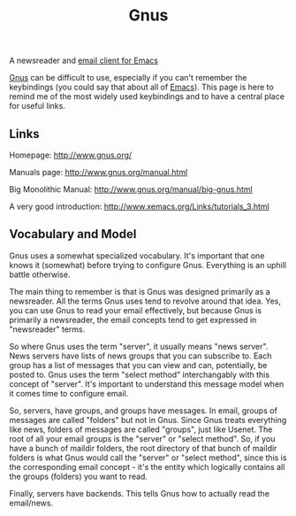 :PROPERTIES:
:ID:       436197ee-3978-474a-aa6d-373d0cfd2d67
:END:
#+title: Gnus

A newsreader and [[id:33af9cb5-9bf4-42ab-a140-cbe4b1078525][email client for Emacs]]

[[id:436197ee-3978-474a-aa6d-373d0cfd2d67][Gnus]] can be difficult to use, especially if you can't remember the
keybindings (you could say that about all of [[id:e8f63911-0c0b-4f37-9aed-b2e415144f9d][Emacs]]).  This page is here to
remind me of the most widely used keybindings and to have a central place
for useful links.

** Links

Homepage: http://www.gnus.org/

Manuals page: http://www.gnus.org/manual.html

Big Monolithic Manual: http://www.gnus.org/manual/big-gnus.html

A very good introduction: http://www.xemacs.org/Links/tutorials_3.html

** Vocabulary and Model

Gnus uses a somewhat specialized vocabulary.  It's important that one knows
it (somewhat) before trying to configure Gnus.  Everything is an uphill
battle otherwise.

The main thing to remember is that is Gnus was designed primarily as a
newsreader.  All the terms Gnus uses tend to revolve around that idea.  Yes,
you can use Gnus to read your email effectively, but because Gnus is
primarily a newsreader, the email concepts tend to get expressed in
"newsreader" terms.

So where Gnus uses the term "server", it usually means "news server".  News
servers have lists of news groups that you can subscribe to.  Each group has
a list of messages that you can view and can, potentially, be posted to.
Gnus uses the term "select method" interchangably with this concept of
"server".  It's important to understand this message model when it comes
time to configure email.

So, servers, have groups, and groups have messages.  In email, groups of
messages are called "folders" but not in Gnus.  Since Gnus treats everything
like news, folders of messages are called "groups", just like Usenet. The
root of all your email groups is the "server" or "select method".  So, if
you have a bunch of maildir folders, the root directory of that bunch of
maildir folders is what Gnus would call the "server" or "select method",
since this is the corresponding email concept - it's the entity which
logically contains all the groups (folders) you want to read.

Finally, servers have backends.  This tells Gnus how to actually read the
email/news.

